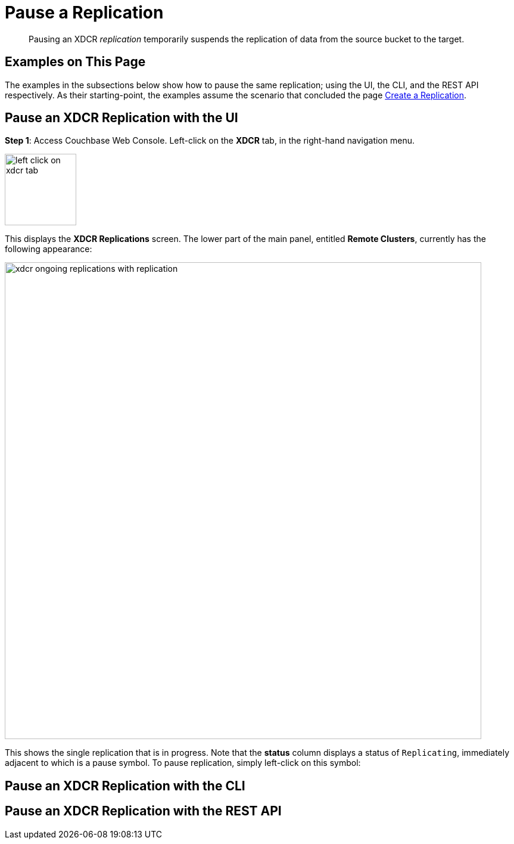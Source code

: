 = Pause a Replication

[abstract]
Pausing an XDCR _replication_ temporarily suspends the replication of data
from the source bucket to the target.

[#examples-on-this-page-pause-xdcr]
== Examples on This Page

The examples in the subsections below show how to pause the same
replication; using the UI,
the CLI, and the REST API respectively. As their starting-point, the
examples assume the scenario that concluded the page
xref:managing-clusters:managing-xdcr/create-xdcr-replication.adoc[Create a
Replication].

[#pause-an-xdcr-replication-with-the-ui]
== Pause an XDCR Replication with the UI

*Step 1*: Access Couchbase Web Console. Left-click on the *XDCR* tab, in the
right-hand navigation menu.

[#left_click_on_xdcr_tab]
image::managing-xdcr/left-click-on-xdcr-tab.png[,120,align=middle]

This displays the *XDCR Replications* screen.
The lower part of the main panel, entitled *Remote Clusters*, currently
has the following appearance:

[#ongoing-replications-with-replication]
image::managing-xdcr/xdcr-ongoing-replications-with-replication.png[,800,align=left]

This shows the single replication that is in progress. Note that the *status*
column displays a status of `Replicating`, immediately adjacent to which is
a pause symbol. To pause replication, simply left-click on this symbol:


[#pause-an-xdcr-replication-with-the-cli]
== Pause an XDCR Replication with the CLI

[#pause-an-xdcr-replication-with-the-rest-api]
== Pause an XDCR Replication with the REST API
